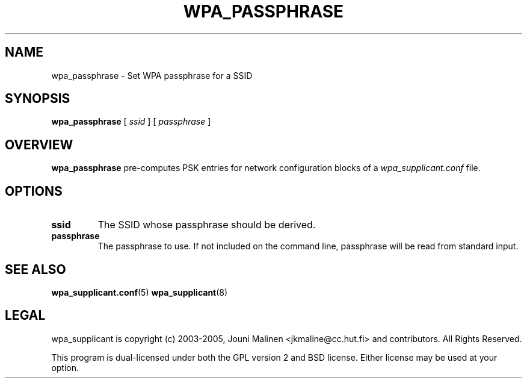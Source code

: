 .\" This manpage has been automatically generated by docbook2man 
.\" from a DocBook document.  This tool can be found at:
.\" <http://shell.ipoline.com/~elmert/comp/docbook2X/> 
.\" Please send any bug reports, improvements, comments, patches, 
.\" etc. to Steve Cheng <steve@ggi-project.org>.
.TH "WPA_PASSPHRASE" "8" "20 November 2005" "" ""

.SH NAME
wpa_passphrase \- Set WPA passphrase for a SSID
.SH SYNOPSIS

\fBwpa_passphrase\fR [ \fB\fIssid\fB\fR ] [ \fB\fIpassphrase\fB\fR ]

.SH "OVERVIEW"
.PP
\fBwpa_passphrase\fR pre-computes PSK entries for
network configuration blocks of a
\fIwpa_supplicant.conf\fR file.
.SH "OPTIONS"
.TP
\fBssid\fR
The SSID whose passphrase should be derived.
.TP
\fBpassphrase\fR
The passphrase to use. If not included on the command line,
passphrase will be read from standard input.
.SH "SEE ALSO"
.PP
\fBwpa_supplicant.conf\fR(5)
\fBwpa_supplicant\fR(8)
.SH "LEGAL"
.PP
wpa_supplicant is copyright (c) 2003-2005,
Jouni Malinen <jkmaline@cc.hut.fi> and
contributors.
All Rights Reserved.
.PP
This program is dual-licensed under both the GPL version 2
and BSD license. Either license may be used at your option.
